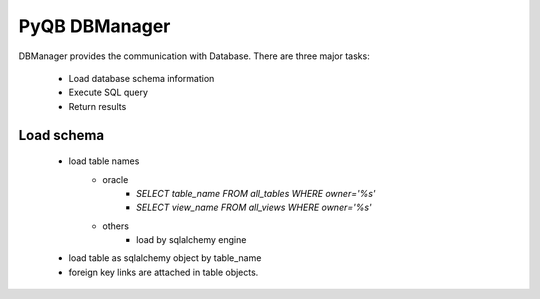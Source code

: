 PyQB DBManager
==============

DBManager provides the communication with Database. There are three
major tasks:
   - Load database schema information
   - Execute SQL query
   - Return results

Load schema
-----------
   - load table names
      - oracle
         - *SELECT table_name FROM all_tables WHERE owner='%s'*
         - *SELECT view_name FROM all_views WHERE owner='%s'*
      - others
         - load by sqlalchemy engine
   - load table as sqlalchemy object by table_name
   - foreign key links are attached in table objects.

